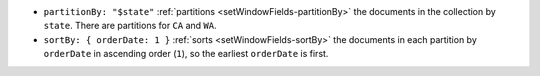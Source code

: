 - ``partitionBy: "$state"`` :ref:`partitions
  <setWindowFields-partitionBy>` the documents in the collection by
  ``state``. There are partitions for ``CA`` and ``WA``.

- ``sortBy: { orderDate: 1 }`` :ref:`sorts
  <setWindowFields-sortBy>` the documents in each partition by
  ``orderDate`` in ascending order (``1``), so the earliest
  ``orderDate`` is first.